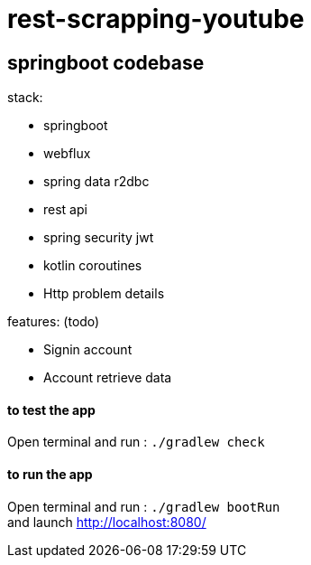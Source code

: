 = rest-scrapping-youtube

== *springboot codebase*

.stack:
* springboot
* webflux
* spring data r2dbc
* rest api
* spring security jwt
* kotlin coroutines
* Http problem details

.features: (todo)
* Signin account
* Account retrieve data


==== **to test the app**
Open terminal and run : ```./gradlew check```

==== **to run the app**
Open terminal and run : ```./gradlew bootRun``` +
and launch http://localhost:8080/
